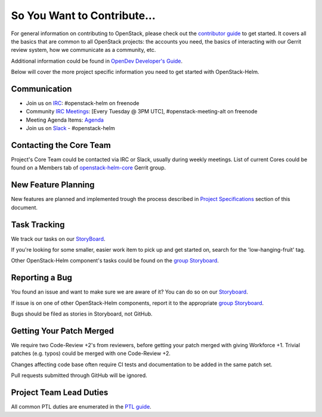 ============================
So You Want to Contribute...
============================

For general information on contributing to OpenStack, please check out the
`contributor guide <https://docs.openstack.org/contributors/>`_ to get started.
It covers all the basics that are common to all OpenStack projects: the accounts
you need, the basics of interacting with our Gerrit review system, how we
communicate as a community, etc.

Additional information could be found in
`OpenDev Developer's Guide
<https://docs.opendev.org/opendev/infra-manual/latest/developers.html>`_.

Below will cover the more project specific information you need to get started
with OpenStack-Helm.

Communication
~~~~~~~~~~~~~
.. This would be a good place to put the channel you chat in as a project; when/
   where your meeting is, the tags you prepend to your ML threads, etc.

* Join us on `IRC <irc://chat.freenode.net:6697/openstack-helm>`_:
  #openstack-helm on freenode
* Community `IRC Meetings
  <http://eavesdrop.openstack.org/#OpenStack-Helm_Team_Meeting>`_:
  [Every Tuesday @ 3PM UTC], #openstack-meeting-alt on freenode
* Meeting Agenda Items: `Agenda
  <https://etherpad.openstack.org/p/openstack-helm-meeting-agenda>`_
* Join us on `Slack <https://kubernetes.slack.com/messages/C3WERB7DE/>`_
  - #openstack-helm

Contacting the Core Team
~~~~~~~~~~~~~~~~~~~~~~~~
.. This section should list the core team, their irc nicks, emails, timezones
   etc. If all this info is maintained elsewhere (i.e. a wiki), you can link to
   that instead of enumerating everyone here.

Project's Core Team could be contacted via IRC or Slack, usually during weekly
meetings. List of current Cores could be found on a Members tab of
`openstack-helm-core <https://review.opendev.org/#/admin/groups/1749,info>`_
Gerrit group.

New Feature Planning
~~~~~~~~~~~~~~~~~~~~
.. This section is for talking about the process to get a new feature in. Some
   projects use blueprints, some want specs, some want both! Some projects
   stick to a strict schedule when selecting what new features will be reviewed
   for a release.

New features are planned and implemented trough the process described in
`Project Specifications <../specs/index.html>`_ section of this document.

Task Tracking
~~~~~~~~~~~~~
.. This section is about where you track tasks- launchpad? storyboard? is there
   more than one launchpad project? what's the name of the project group in
   storyboard?

We track our tasks on our StoryBoard_.

If you're looking for some smaller, easier work item to pick up and get started
on, search for the 'low-hanging-fruit' tag.

.. NOTE: If your tag is not 'low-hanging-fruit' please change the text above.

Other OpenStack-Helm component's tasks could be found on the `group Storyboard`_.

Reporting a Bug
~~~~~~~~~~~~~~~
.. Pretty self explanatory section, link directly to where people should report
   bugs for your project.

You found an issue and want to make sure we are aware of it? You can do so on our
Storyboard_.

If issue is on one of other OpenStack-Helm components, report it to the
appropriate `group Storyboard`_.

Bugs should be filed as stories in Storyboard, not GitHub.

Getting Your Patch Merged
~~~~~~~~~~~~~~~~~~~~~~~~~
.. This section should have info about what it takes to get something merged. Do
   you require one or two +2's before +W? Do some of your repos require unit
   test changes with all patches? etc.

We require two Code-Review +2's from reviewers, before getting your patch merged
with giving Workforce +1. Trivial patches (e.g. typos) could be merged with one
Code-Review +2.

Changes affecting code base often require CI tests and documentation to be added
in the same patch set.

Pull requests submitted through GitHub will be ignored.

Project Team Lead Duties
~~~~~~~~~~~~~~~~~~~~~~~~
.. this section is where you can put PTL specific duties not already listed in
   the common PTL guide (linked below), or if you already have them written
   up elsewhere you can link to that doc here.

All common PTL duties are enumerated in the `PTL guide
<https://docs.openstack.org/project-team-guide/ptl.html>`_.

.. _Storyboard: https://storyboard.openstack.org/#!/project/openstack/openstack-helm
.. _group Storyboard: https://storyboard.openstack.org/#!/project_group/64
